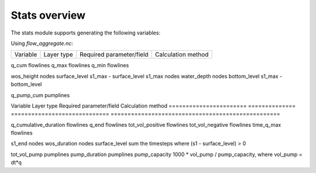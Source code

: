 Stats overview
==============

The stats module supports generating the following variables:

Using `flow_aggregate.nc`:

================  ============== =========================== ==============================
Variable          Layer type     Required parameter/field    Calculation method
================  ============== =========================== ==============================

q_cum             flowlines
q_max             flowlines
q_min             flowlines

wos_height        nodes          surface_level               s1_max - surface_level
s1_max            nodes
water_depth       nodes          bottom_level                s1_max - bottom_level

q_pump_cum        pumplines

================  ============== =========================== ==============================


Using `subgrid_map.nc`:

=======================  ============== ============================= ==================================================
Variable                 Layer type     Required parameter/field      Calculation method
=======================  ============== ============================= ==================================================

q_cumulative_duration    flowlines
q_end                    flowlines
tot_vol_positive         flowlines
tot_vol_negative         flowlines
time_q_max               flowlines

s1_end                   nodes
wos_duration             nodes          surface_level                 sum the timesteps where (s1 - surface_level) > 0

tot_vol_pump             pumplines
pump_duration            pumplines      pump_capacity                 1000 * vol_pump / pump_capacity, where vol_pump = dt*q

=======================  ============== ============================= =======================================================


Spatialite views
----------------

Additionally, you get the *old* behaviour if you use the Spatialite views:

calc_structure_statistics.py:
    - tot_vol
    - q_max
    - cumulative_duration
    - q_end
    - tot_vol_positive
    - tot_vol_negative
    - time_q_max

calc_manhole_statistics.py:
    - s1_max
    - wos_height
    - wos_duration
    - water_depth
